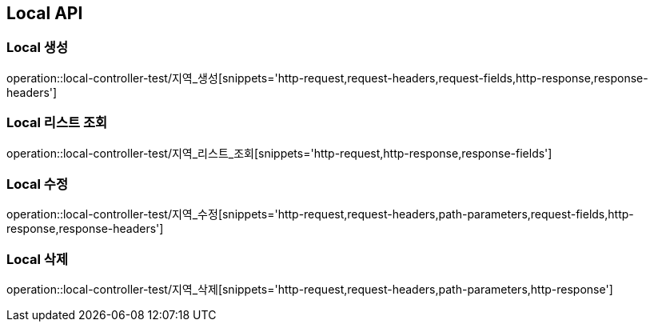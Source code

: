 [[Local-API]]
== Local API

[[Local-생성]]
=== Local 생성
operation::local-controller-test/지역_생성[snippets='http-request,request-headers,request-fields,http-response,response-headers']

[[Local-리스트-조회]]
=== Local 리스트 조회
operation::local-controller-test/지역_리스트_조회[snippets='http-request,http-response,response-fields']

[[Local-수정]]
=== Local 수정
operation::local-controller-test/지역_수정[snippets='http-request,request-headers,path-parameters,request-fields,http-response,response-headers']

[[Local-삭제]]
=== Local 삭제
operation::local-controller-test/지역_삭제[snippets='http-request,request-headers,path-parameters,http-response']
